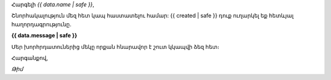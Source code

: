 
Հարգելի *{{ data.name | safe }}*,

Շնորհակալություն մեզ հետ կապ հաստատելու համար: {{ created | safe }} դուք ուղարկել եք հետևյալ հաղորդագրությունը.

**{{ data.message | safe }}**

Մեր խորհրդատուներից մեկը որքան հնարավոր է շուտ կկապվի ձեզ հետ։

Հարգանքով,

*Թիմ*
